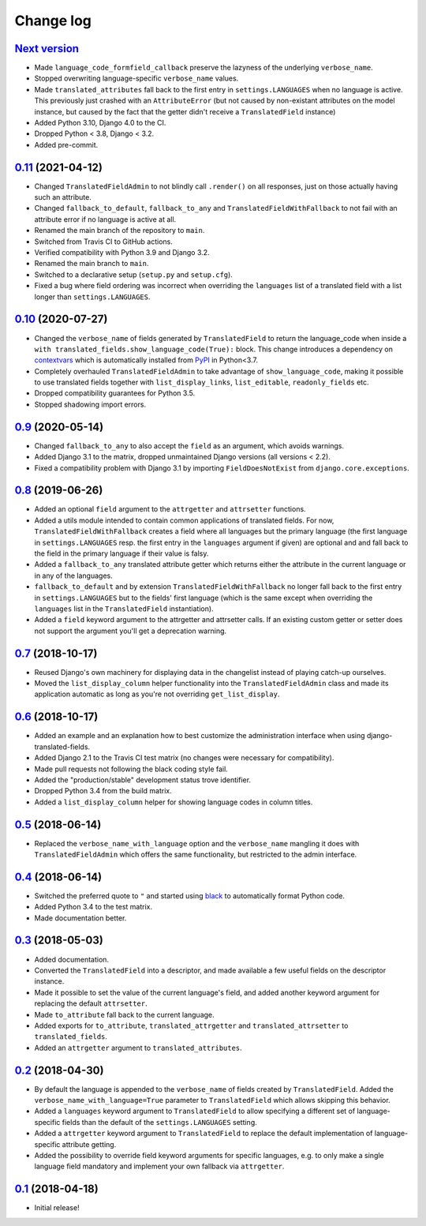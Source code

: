 Change log
==========

`Next version`_
~~~~~~~~~~~~~~~

- Made ``language_code_formfield_callback`` preserve the lazyness of the
  underlying ``verbose_name``.
- Stopped overwriting language-specific ``verbose_name`` values.
- Made ``translated_attributes`` fall back to the first entry in
  ``settings.LANGUAGES`` when no language is active. This previously just
  crashed with an ``AttributeError`` (but not caused by non-existant attributes
  on the model instance, but caused by the fact that the getter didn't receive
  a ``TranslatedField`` instance)
- Added Python 3.10, Django 4.0 to the CI.
- Dropped Python < 3.8, Django < 3.2.
- Added pre-commit.


`0.11`_ (2021-04-12)
~~~~~~~~~~~~~~~~~~~~

- Changed ``TranslatedFieldAdmin`` to not blindly call ``.render()`` on
  all responses, just on those actually having such an attribute.
- Changed ``fallback_to_default``, ``fallback_to_any`` and
  ``TranslatedFieldWithFallback`` to not fail with an attribute error if
  no language is active at all.
- Renamed the main branch of the repository to ``main``.
- Switched from Travis CI to GitHub actions.
- Verified compatibility with Python 3.9 and Django 3.2.
- Renamed the main branch to ``main``.
- Switched to a declarative setup (``setup.py`` and ``setup.cfg``).
- Fixed a bug where field ordering was incorrect when overriding the
  ``languages`` list of a translated field with a list longer than
  ``settings.LANGUAGES``.


`0.10`_ (2020-07-27)
~~~~~~~~~~~~~~~~~~~~

- Changed the ``verbose_name`` of fields generated by
  ``TranslatedField`` to return the language_code when inside a
  ``with translated_fields.show_language_code(True):`` block. This
  change introduces a dependency on `contextvars
  <https://docs.python.org/3/library/contextvars.html>`__ which is
  automatically installed from `PyPI
  <https://pypi.org/project/contextvars/>`__ in Python<3.7.
- Completely overhauled ``TranslatedFieldAdmin`` to take advantage of
  ``show_language_code``, making it possible to use translated fields
  together with ``list_display_links``, ``list_editable``,
  ``readonly_fields`` etc.
- Dropped compatibility guarantees for Python 3.5.
- Stopped shadowing import errors.


`0.9`_ (2020-05-14)
~~~~~~~~~~~~~~~~~~~

- Changed ``fallback_to_any`` to also accept the ``field`` as an
  argument, which avoids warnings.
- Added Django 3.1 to the matrix, dropped unmaintained Django versions
  (all versions < 2.2).
- Fixed a compatibility problem with Django 3.1 by importing
  ``FieldDoesNotExist`` from ``django.core.exceptions``.


`0.8`_ (2019-06-26)
~~~~~~~~~~~~~~~~~~~

- Added an optional ``field`` argument to the ``attrgetter`` and
  ``attrsetter`` functions.
- Added a utils module intended to contain common applications of
  translated fields. For now, ``TranslatedFieldWithFallback`` creates a
  field where all languages but the primary language (the first language
  in ``settings.LANGUAGES`` resp. the first entry in the ``languages`` argument
  if given) are optional and and fall back to the field in the primary language
  if their value is falsy.
- Added a ``fallback_to_any`` translated attribute getter which returns
  either the attribute in the current language or in any of the
  languages.
- ``fallback_to_default`` and by extension ``TranslatedFieldWithFallback`` no
  longer fall back to the first entry in ``settings.LANGUAGES`` but to the
  fields' first language (which is the same except when overriding the
  ``languages`` list in the ``TranslatedField`` instantiation).
- Added a ``field`` keyword argument to the attrgetter and attrsetter
  calls. If an existing custom getter or setter does not support the
  argument you'll get a deprecation warning.


`0.7`_ (2018-10-17)
~~~~~~~~~~~~~~~~~~~

- Reused Django's own machinery for displaying data in the changelist
  instead of playing catch-up ourselves.
- Moved the ``list_display_column`` helper functionality into the
  ``TranslatedFieldAdmin`` class and made its application automatic as
  long as you're not overriding ``get_list_display``.


`0.6`_ (2018-10-17)
~~~~~~~~~~~~~~~~~~~

- Added an example and an explanation how to best customize the
  administration interface when using django-translated-fields.
- Added Django 2.1 to the Travis CI test matrix (no changes were
  necessary for compatibility).
- Made pull requests not following the black coding style fail.
- Added the "production/stable" development status trove identifier.
- Dropped Python 3.4 from the build matrix.
- Added a ``list_display_column`` helper for showing language codes in
  column titles.


`0.5`_ (2018-06-14)
~~~~~~~~~~~~~~~~~~~

- Replaced the ``verbose_name_with_language`` option and the
  ``verbose_name`` mangling it does with ``TranslatedFieldAdmin`` which
  offers the same functionality, but restricted to the admin interface.


`0.4`_ (2018-06-14)
~~~~~~~~~~~~~~~~~~~

- Switched the preferred quote to ``"`` and started using `black
  <https://pypi.org/project/black/>`_ to automatically format Python
  code.
- Added Python 3.4 to the test matrix.
- Made documentation better.


`0.3`_ (2018-05-03)
~~~~~~~~~~~~~~~~~~~

- Added documentation.
- Converted the ``TranslatedField`` into a descriptor, and made
  available a few useful fields on the descriptor instance.
- Made it possible to set the value of the current language's field, and
  added another keyword argument for replacing the default
  ``attrsetter``.
- Made ``to_attribute`` fall back to the current language.
- Added exports for ``to_attribute``, ``translated_attrgetter`` and
  ``translated_attrsetter`` to ``translated_fields``.
- Added an ``attrgetter`` argument to ``translated_attributes``.


`0.2`_ (2018-04-30)
~~~~~~~~~~~~~~~~~~~

- By default the language is appended to the ``verbose_name`` of
  fields created by ``TranslatedField``. Added the
  ``verbose_name_with_language=True`` parameter to ``TranslatedField``
  which allows skipping this behavior.
- Added a ``languages`` keyword argument to ``TranslatedField`` to allow
  specifying a different set of language-specific fields than the default of
  the ``settings.LANGUAGES`` setting.
- Added a ``attrgetter`` keyword argument to ``TranslatedField`` to
  replace the default implementation of language-specific attribute
  getting.
- Added the possibility to override field keyword arguments for specific
  languages, e.g. to only make a single language field mandatory and
  implement your own fallback via ``attrgetter``.


`0.1`_ (2018-04-18)
~~~~~~~~~~~~~~~~~~~

- Initial release!

.. _0.1: https://github.com/matthiask/django-translated-fields/commit/0710fc8244
.. _0.2: https://github.com/matthiask/django-translated-fields/compare/0.1...0.2
.. _0.3: https://github.com/matthiask/django-translated-fields/compare/0.2...0.3
.. _0.4: https://github.com/matthiask/django-translated-fields/compare/0.3...0.4
.. _0.5: https://github.com/matthiask/django-translated-fields/compare/0.4...0.5
.. _0.6: https://github.com/matthiask/django-translated-fields/compare/0.5...0.6
.. _0.7: https://github.com/matthiask/django-translated-fields/compare/0.6...0.7
.. _0.8: https://github.com/matthiask/django-translated-fields/compare/0.7...0.8
.. _0.9: https://github.com/matthiask/django-translated-fields/compare/0.8...0.9
.. _0.10: https://github.com/matthiask/django-translated-fields/compare/0.9...0.10
.. _0.11: https://github.com/matthiask/django-translated-fields/compare/0.10...0.11
.. _Next version: https://github.com/matthiask/django-translated-fields/compare/0.11...main
